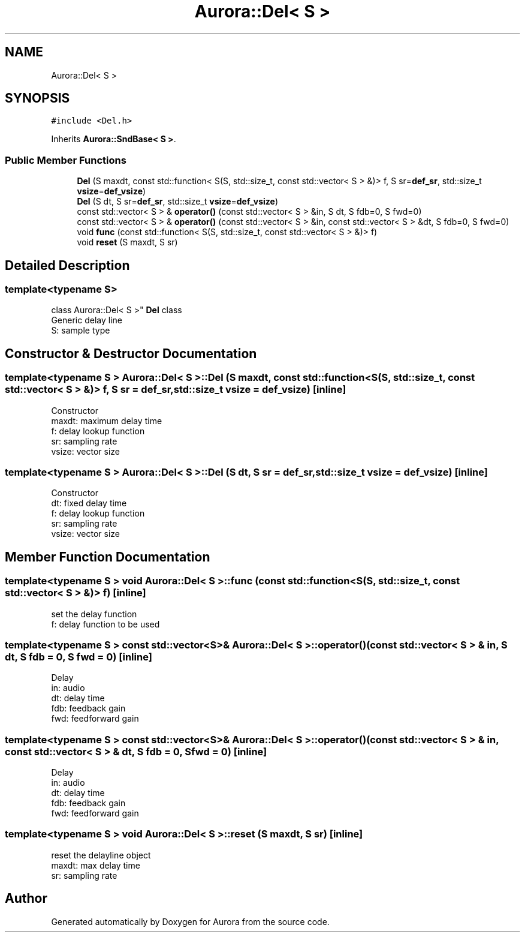 .TH "Aurora::Del< S >" 3 "Sun Dec 5 2021" "Version 0.1" "Aurora" \" -*- nroff -*-
.ad l
.nh
.SH NAME
Aurora::Del< S >
.SH SYNOPSIS
.br
.PP
.PP
\fC#include <Del\&.h>\fP
.PP
Inherits \fBAurora::SndBase< S >\fP\&.
.SS "Public Member Functions"

.in +1c
.ti -1c
.RI "\fBDel\fP (S maxdt, const std::function< S(S, std::size_t, const std::vector< S > &)> f, S sr=\fBdef_sr\fP, std::size_t \fBvsize\fP=\fBdef_vsize\fP)"
.br
.ti -1c
.RI "\fBDel\fP (S dt, S sr=\fBdef_sr\fP, std::size_t \fBvsize\fP=\fBdef_vsize\fP)"
.br
.ti -1c
.RI "const std::vector< S > & \fBoperator()\fP (const std::vector< S > &in, S dt, S fdb=0, S fwd=0)"
.br
.ti -1c
.RI "const std::vector< S > & \fBoperator()\fP (const std::vector< S > &in, const std::vector< S > &dt, S fdb=0, S fwd=0)"
.br
.ti -1c
.RI "void \fBfunc\fP (const std::function< S(S, std::size_t, const std::vector< S > &)> f)"
.br
.ti -1c
.RI "void \fBreset\fP (S maxdt, S sr)"
.br
.in -1c
.SH "Detailed Description"
.PP 

.SS "template<typename S>
.br
class Aurora::Del< S >"
\fBDel\fP class 
.br
Generic delay line 
.br
S: sample type 
.SH "Constructor & Destructor Documentation"
.PP 
.SS "template<typename S > \fBAurora::Del\fP< S >::\fBDel\fP (S maxdt, const std::function< S(S, std::size_t, const std::vector< S > &)> f, S sr = \fC\fBdef_sr\fP\fP, std::size_t vsize = \fC\fBdef_vsize\fP\fP)\fC [inline]\fP"
Constructor 
.br
maxdt: maximum delay time 
.br
f: delay lookup function 
.br
sr: sampling rate 
.br
vsize: vector size 
.SS "template<typename S > \fBAurora::Del\fP< S >::\fBDel\fP (S dt, S sr = \fC\fBdef_sr\fP\fP, std::size_t vsize = \fC\fBdef_vsize\fP\fP)\fC [inline]\fP"
Constructor 
.br
dt: fixed delay time 
.br
f: delay lookup function 
.br
sr: sampling rate 
.br
vsize: vector size 
.SH "Member Function Documentation"
.PP 
.SS "template<typename S > void \fBAurora::Del\fP< S >::func (const std::function< S(S, std::size_t, const std::vector< S > &)> f)\fC [inline]\fP"
set the delay function 
.br
f: delay function to be used 
.SS "template<typename S > const std::vector<S>& \fBAurora::Del\fP< S >::operator() (const std::vector< S > & in, S dt, S fdb = \fC0\fP, S fwd = \fC0\fP)\fC [inline]\fP"
Delay 
.br
in: audio 
.br
dt: delay time 
.br
fdb: feedback gain 
.br
fwd: feedforward gain 
.SS "template<typename S > const std::vector<S>& \fBAurora::Del\fP< S >::operator() (const std::vector< S > & in, const std::vector< S > & dt, S fdb = \fC0\fP, S fwd = \fC0\fP)\fC [inline]\fP"
Delay 
.br
in: audio 
.br
dt: delay time 
.br
fdb: feedback gain 
.br
fwd: feedforward gain 
.SS "template<typename S > void \fBAurora::Del\fP< S >::reset (S maxdt, S sr)\fC [inline]\fP"
reset the delayline object 
.br
maxdt: max delay time 
.br
sr: sampling rate 

.SH "Author"
.PP 
Generated automatically by Doxygen for Aurora from the source code\&.
